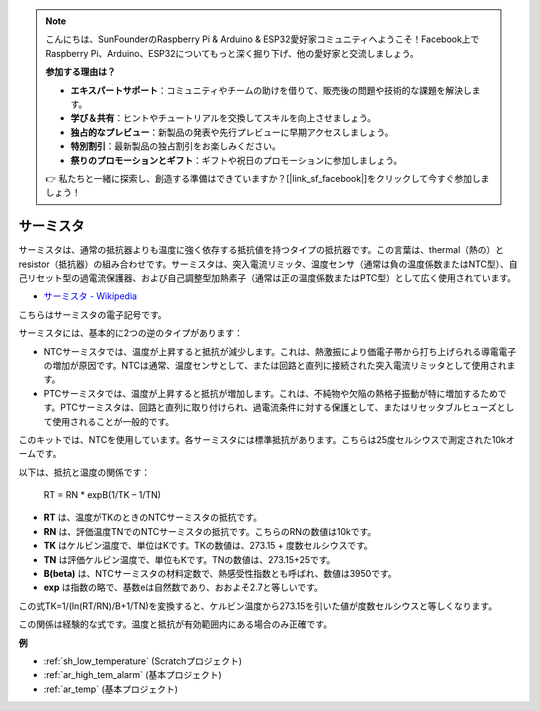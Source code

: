 .. note::

    こんにちは、SunFounderのRaspberry Pi & Arduino & ESP32愛好家コミュニティへようこそ！Facebook上でRaspberry Pi、Arduino、ESP32についてもっと深く掘り下げ、他の愛好家と交流しましょう。

    **参加する理由は？**

    - **エキスパートサポート**：コミュニティやチームの助けを借りて、販売後の問題や技術的な課題を解決します。
    - **学び＆共有**：ヒントやチュートリアルを交換してスキルを向上させましょう。
    - **独占的なプレビュー**：新製品の発表や先行プレビューに早期アクセスしましょう。
    - **特別割引**：最新製品の独占割引をお楽しみください。
    - **祭りのプロモーションとギフト**：ギフトや祝日のプロモーションに参加しましょう。

    👉 私たちと一緒に探索し、創造する準備はできていますか？[|link_sf_facebook|]をクリックして今すぐ参加しましょう！

.. _cpn_thermistor:

サーミスタ
===============

.. image:: img/thermistor.png
    :width: 150
    :align: center

サーミスタは、通常の抵抗器よりも温度に強く依存する抵抗値を持つタイプの抵抗器です。この言葉は、thermal（熱の）とresistor（抵抗器）の組み合わせです。サーミスタは、突入電流リミッタ、温度センサ（通常は負の温度係数またはNTC型）、自己リセット型の過電流保護器、および自己調整型加熱素子（通常は正の温度係数またはPTC型）として広く使用されています。

* `サーミスタ - Wikipedia <https://en.wikipedia.org/wiki/Thermistor>`_

こちらはサーミスタの電子記号です。

.. image:: img/thermistor_symbol.png
    :width: 300
    :align: center

サーミスタには、基本的に2つの逆のタイプがあります：

* NTCサーミスタでは、温度が上昇すると抵抗が減少します。これは、熱激振により価電子帯から打ち上げられる導電電子の増加が原因です。NTCは通常、温度センサとして、または回路と直列に接続された突入電流リミッタとして使用されます。
* PTCサーミスタでは、温度が上昇すると抵抗が増加します。これは、不純物や欠陥の熱格子振動が特に増加するためです。PTCサーミスタは、回路と直列に取り付けられ、過電流条件に対する保護として、またはリセッタブルヒューズとして使用されることが一般的です。

このキットでは、NTCを使用しています。各サーミスタには標準抵抗があります。こちらは25度セルシウスで測定された10kオームです。

以下は、抵抗と温度の関係です：

    RT = RN * expB(1/TK – 1/TN)

* **RT** は、温度がTKのときのNTCサーミスタの抵抗です。
* **RN** は、評価温度TNでのNTCサーミスタの抵抗です。こちらのRNの数値は10kです。
* **TK** はケルビン温度で、単位はKです。TKの数値は、273.15 + 度数セルシウスです。
* **TN** は評価ケルビン温度で、単位もKです。TNの数値は、273.15+25です。
* **B(beta)** は、NTCサーミスタの材料定数で、熱感受性指数とも呼ばれ、数値は3950です。
* **exp** は指数の略で、基数eは自然数であり、おおよそ2.7と等しいです。

この式TK=1/(ln(RT/RN)/B+1/TN)を変換すると、ケルビン温度から273.15を引いた値が度数セルシウスと等しくなります。

この関係は経験的な式です。温度と抵抗が有効範囲内にある場合のみ正確です。

**例**

* :ref:`sh_low_temperature` (Scratchプロジェクト)
* :ref:`ar_high_tem_alarm` (基本プロジェクト)
* :ref:`ar_temp` (基本プロジェクト)